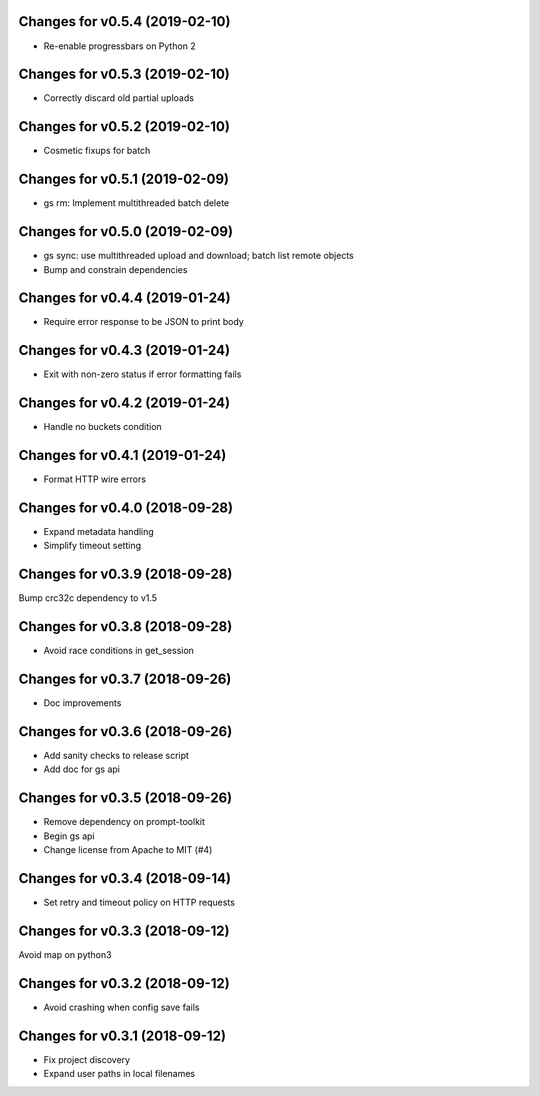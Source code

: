 Changes for v0.5.4 (2019-02-10)
===============================

-  Re-enable progressbars on Python 2

Changes for v0.5.3 (2019-02-10)
===============================

-  Correctly discard old partial uploads

Changes for v0.5.2 (2019-02-10)
===============================

-  Cosmetic fixups for batch

Changes for v0.5.1 (2019-02-09)
===============================

-  gs rm: Implement multithreaded batch delete

Changes for v0.5.0 (2019-02-09)
===============================

-  gs sync: use multithreaded upload and download; batch list remote
   objects

-  Bump and constrain dependencies

Changes for v0.4.4 (2019-01-24)
===============================

-  Require error response to be JSON to print body

Changes for v0.4.3 (2019-01-24)
===============================

-  Exit with non-zero status if error formatting fails

Changes for v0.4.2 (2019-01-24)
===============================

-  Handle no buckets condition

Changes for v0.4.1 (2019-01-24)
===============================

-  Format HTTP wire errors

Changes for v0.4.0 (2018-09-28)
===============================

-  Expand metadata handling

-  Simplify timeout setting

Changes for v0.3.9 (2018-09-28)
===============================

Bump crc32c dependency to v1.5

Changes for v0.3.8 (2018-09-28)
===============================

-  Avoid race conditions in get_session

Changes for v0.3.7 (2018-09-26)
===============================

-  Doc improvements

Changes for v0.3.6 (2018-09-26)
===============================

-  Add sanity checks to release script
-  Add doc for gs api

Changes for v0.3.5 (2018-09-26)
===============================

-  Remove dependency on prompt-toolkit

-  Begin gs api

-  Change license from Apache to MIT (#4)

Changes for v0.3.4 (2018-09-14)
===============================

-  Set retry and timeout policy on HTTP requests

Changes for v0.3.3 (2018-09-12)
===============================

Avoid map on python3

Changes for v0.3.2 (2018-09-12)
===============================

-  Avoid crashing when config save fails

Changes for v0.3.1 (2018-09-12)
===============================

-  Fix project discovery

-  Expand user paths in local filenames

